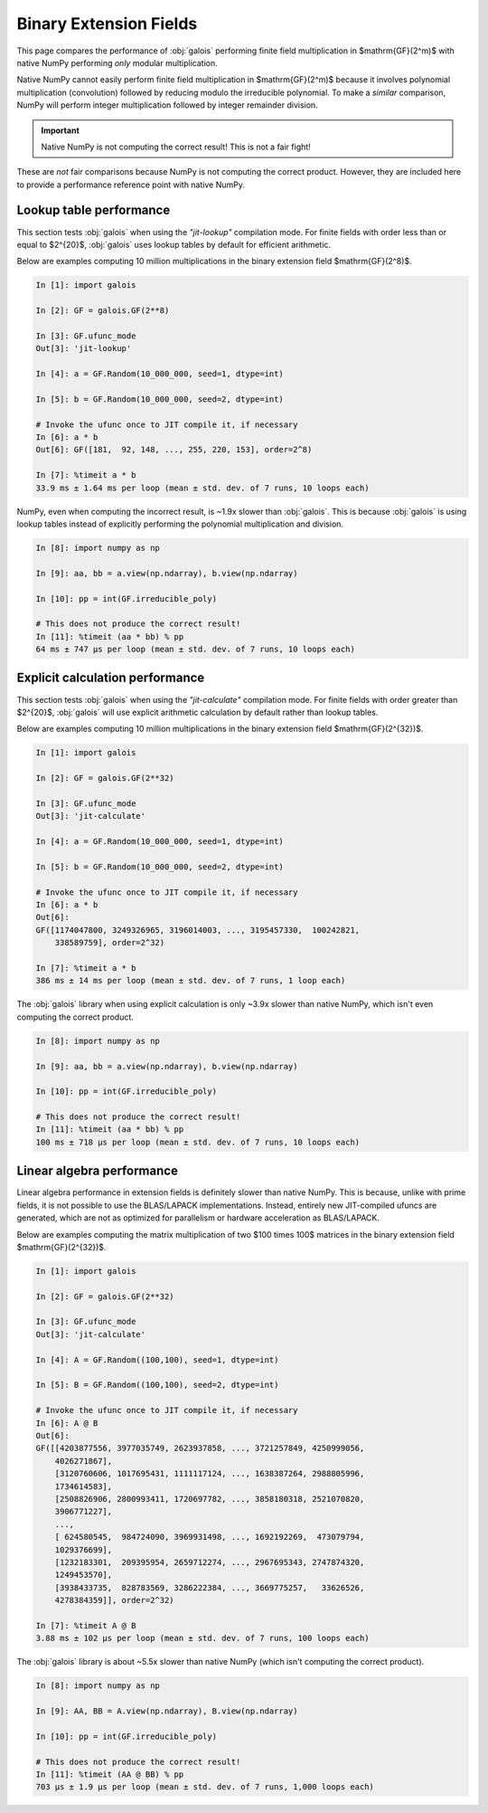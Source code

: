 Binary Extension Fields
=======================

This page compares the performance of :obj:`galois` performing finite field multiplication in $\mathrm{GF}(2^m)$ with
native NumPy performing *only* modular multiplication.

Native NumPy cannot easily perform finite field multiplication in $\mathrm{GF}(2^m)$ because it involves polynomial multiplication
(convolution) followed by reducing modulo the irreducible polynomial. To make a *similar* comparison, NumPy will perform integer
multiplication followed by integer remainder division.

.. important::

    Native NumPy is not computing the correct result! This is not a fair fight!

These are *not* fair comparisons because NumPy is not computing the correct product. However, they are included here to
provide a performance reference point with native NumPy.

Lookup table performance
------------------------

This section tests :obj:`galois` when using the `"jit-lookup"` compilation mode. For finite fields with order less
than or equal to $2^{20}$, :obj:`galois` uses lookup tables by default for efficient arithmetic.

Below are examples computing 10 million multiplications in the binary extension field $\mathrm{GF}(2^8)$.

.. code-block:: ipython

    In [1]: import galois

    In [2]: GF = galois.GF(2**8)

    In [3]: GF.ufunc_mode
    Out[3]: 'jit-lookup'

    In [4]: a = GF.Random(10_000_000, seed=1, dtype=int)

    In [5]: b = GF.Random(10_000_000, seed=2, dtype=int)

    # Invoke the ufunc once to JIT compile it, if necessary
    In [6]: a * b
    Out[6]: GF([181,  92, 148, ..., 255, 220, 153], order=2^8)

    In [7]: %timeit a * b
    33.9 ms ± 1.64 ms per loop (mean ± std. dev. of 7 runs, 10 loops each)

NumPy, even when computing the incorrect result, is ~1.9x slower than :obj:`galois`. This is because :obj:`galois` is using lookup
tables instead of explicitly performing the polynomial multiplication and division.

.. code-block:: ipython

    In [8]: import numpy as np

    In [9]: aa, bb = a.view(np.ndarray), b.view(np.ndarray)

    In [10]: pp = int(GF.irreducible_poly)

    # This does not produce the correct result!
    In [11]: %timeit (aa * bb) % pp
    64 ms ± 747 µs per loop (mean ± std. dev. of 7 runs, 10 loops each)

Explicit calculation performance
--------------------------------

This section tests :obj:`galois` when using the `"jit-calculate"` compilation mode. For finite fields with order greater
than $2^{20}$, :obj:`galois` will use explicit arithmetic calculation by default rather than lookup tables.

Below are examples computing 10 million multiplications in the binary extension field $\mathrm{GF}(2^{32})$.

.. code-block:: ipython

    In [1]: import galois

    In [2]: GF = galois.GF(2**32)

    In [3]: GF.ufunc_mode
    Out[3]: 'jit-calculate'

    In [4]: a = GF.Random(10_000_000, seed=1, dtype=int)

    In [5]: b = GF.Random(10_000_000, seed=2, dtype=int)

    # Invoke the ufunc once to JIT compile it, if necessary
    In [6]: a * b
    Out[6]:
    GF([1174047800, 3249326965, 3196014003, ..., 3195457330,  100242821,
        338589759], order=2^32)

    In [7]: %timeit a * b
    386 ms ± 14 ms per loop (mean ± std. dev. of 7 runs, 1 loop each)

The :obj:`galois` library when using explicit calculation is only ~3.9x slower than native NumPy, which isn't even computing
the correct product.

.. code-block:: ipython

    In [8]: import numpy as np

    In [9]: aa, bb = a.view(np.ndarray), b.view(np.ndarray)

    In [10]: pp = int(GF.irreducible_poly)

    # This does not produce the correct result!
    In [11]: %timeit (aa * bb) % pp
    100 ms ± 718 µs per loop (mean ± std. dev. of 7 runs, 10 loops each)

Linear algebra performance
--------------------------

Linear algebra performance in extension fields is definitely slower than native NumPy. This is because, unlike
with prime fields, it is not possible to use the BLAS/LAPACK implementations. Instead, entirely new JIT-compiled
ufuncs are generated, which are not as optimized for parallelism or hardware acceleration as BLAS/LAPACK.

Below are examples computing the matrix multiplication of two $100 \times 100$ matrices in the binary extension
field $\mathrm{GF}(2^{32})$.

.. code-block:: ipython

    In [1]: import galois

    In [2]: GF = galois.GF(2**32)

    In [3]: GF.ufunc_mode
    Out[3]: 'jit-calculate'

    In [4]: A = GF.Random((100,100), seed=1, dtype=int)

    In [5]: B = GF.Random((100,100), seed=2, dtype=int)

    # Invoke the ufunc once to JIT compile it, if necessary
    In [6]: A @ B
    Out[6]:
    GF([[4203877556, 3977035749, 2623937858, ..., 3721257849, 4250999056,
        4026271867],
        [3120760606, 1017695431, 1111117124, ..., 1638387264, 2988805996,
        1734614583],
        [2508826906, 2800993411, 1720697782, ..., 3858180318, 2521070820,
        3906771227],
        ...,
        [ 624580545,  984724090, 3969931498, ..., 1692192269,  473079794,
        1029376699],
        [1232183301,  209395954, 2659712274, ..., 2967695343, 2747874320,
        1249453570],
        [3938433735,  828783569, 3286222384, ..., 3669775257,   33626526,
        4278384359]], order=2^32)

    In [7]: %timeit A @ B
    3.88 ms ± 102 µs per loop (mean ± std. dev. of 7 runs, 100 loops each)

The :obj:`galois` library is about ~5.5x slower than native NumPy (which isn't computing the correct product).

.. code-block:: ipython

    In [8]: import numpy as np

    In [9]: AA, BB = A.view(np.ndarray), B.view(np.ndarray)

    In [10]: pp = int(GF.irreducible_poly)

    # This does not produce the correct result!
    In [11]: %timeit (AA @ BB) % pp
    703 µs ± 1.9 µs per loop (mean ± std. dev. of 7 runs, 1,000 loops each)
